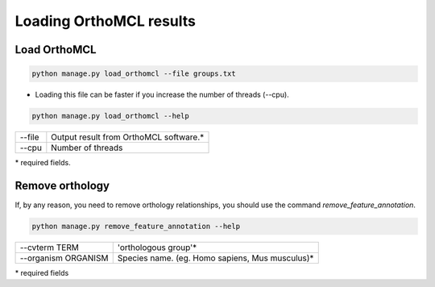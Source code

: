 Loading OrthoMCL results
========================

Load OrthoMCL
-------------

.. code-block:: bash

    python manage.py load_orthomcl --file groups.txt

* Loading this file can be faster if you increase the number of threads (--cpu).

.. code-block:: bash

    python manage.py load_orthomcl --help

=============   ==================================================================================
--file    		Output result from OrthoMCL software.*
--cpu 			Number of threads
=============   ==================================================================================

\* required fields.


Remove orthology
----------------

If, by any reason, you need to remove orthology relationships, you should use the command *remove_feature_annotation*.

.. code-block:: bash

    python manage.py remove_feature_annotation --help

====================  ===============================================
--cvterm TERM         'orthologous group'*
--organism ORGANISM   Species name. (eg. Homo sapiens, Mus musculus)*
====================  ===============================================

\* required fields
